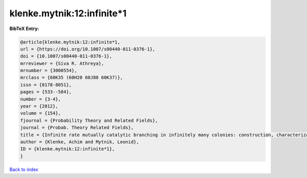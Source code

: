 klenke.mytnik:12:infinite*1
===========================

.. :cite:t:`klenke.mytnik:12:infinite*1`

.. bibliography:: ../../All.bib

**BibTeX Entry:**

.. code-block:: bibtex

   @article{klenke.mytnik:12:infinite*1,
   url = {https://doi.org/10.1007/s00440-011-0376-1},
   doi = {10.1007/s00440-011-0376-1},
   mrreviewer = {Siva R. Athreya},
   mrnumber = {3000554},
   mrclass = {60K35 (60H20 60J80 60K37)},
   issn = {0178-8051},
   pages = {533--584},
   number = {3-4},
   year = {2012},
   volume = {154},
   fjournal = {Probability Theory and Related Fields},
   journal = {Probab. Theory Related Fields},
   title = {Infinite rate mutually catalytic branching in infinitely many colonies: construction, characterization and convergence},
   author = {Klenke, Achim and Mytnik, Leonid},
   ID = {klenke.mytnik:12:infinite*1},
   }

`Back to index <../index>`_
